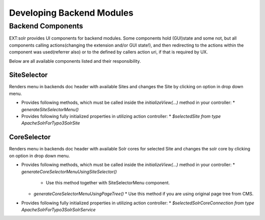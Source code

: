 
##########################
Developing Backend Modules
##########################

******************
Backend Components
******************

EXT:solr provides UI components for backend modules. Some components hold (GUI)state and some not, but all components calling actions(changing the extension and/or GUI state!),
and then redirecting to the actions within the component was used(referrer also) or to the defined by callers action uri, if that is required by UX.

Below are all available components listed and their responsibility.

SiteSelector
============

Renders menu in backends doc header with available Sites and changes the Site by clicking on option in drop down menu.

* Provides following methods, which must be called inside the `initializeView(...)` method in your controller:
  * `generateSiteSelectorMenu()`
* Provides following fully initialized properties in utilizing action controller:
  * `$selectedSite from type \ApacheSolrForTypo3\Solr\Site`

CoreSelector
============

Renders menu in backends doc header with available Solr cores for selected Site and changes the solr core by clicking on option in drop down menu.

* Provides following methods, which must be called inside the `initializeView(...)` method in your controller:
  * `generateCoreSelectorMenuUsingSiteSelector()`
    * Use this method together with SiteSelectorMenu component.
  * `generateCoreSelectorMenuUsingPageTree()`
    * Use this method if you are using original page tree from CMS.
* Provides following fully initialized properties in utilizing action controller:
  * `$selectedSolrCoreConnection from type \ApacheSolrForTypo3\Solr\SolrService`
